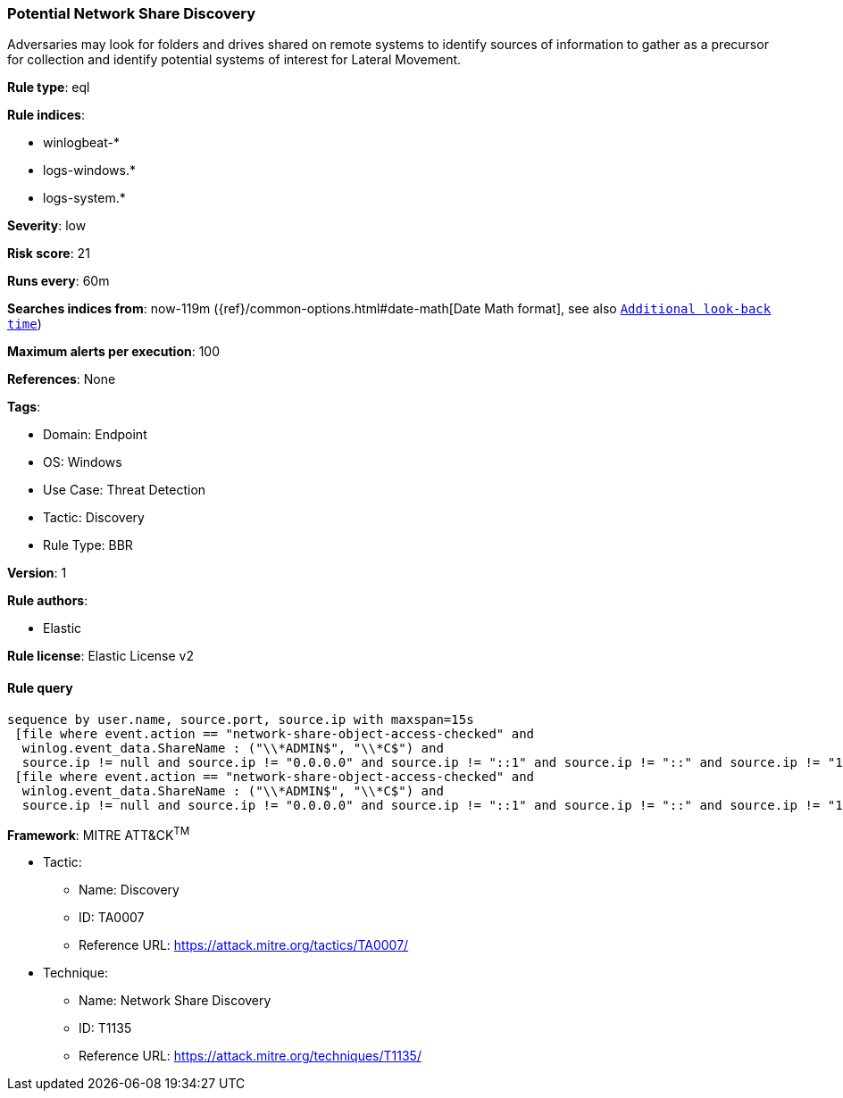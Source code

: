 [[potential-network-share-discovery]]
=== Potential Network Share Discovery

Adversaries may look for folders and drives shared on remote systems to identify sources of information to gather as a precursor for collection and identify potential systems of interest for Lateral Movement.

*Rule type*: eql

*Rule indices*: 

* winlogbeat-*
* logs-windows.*
* logs-system.*

*Severity*: low

*Risk score*: 21

*Runs every*: 60m

*Searches indices from*: now-119m ({ref}/common-options.html#date-math[Date Math format], see also <<rule-schedule, `Additional look-back time`>>)

*Maximum alerts per execution*: 100

*References*: None

*Tags*: 

* Domain: Endpoint
* OS: Windows
* Use Case: Threat Detection
* Tactic: Discovery
* Rule Type: BBR

*Version*: 1

*Rule authors*: 

* Elastic

*Rule license*: Elastic License v2


==== Rule query


[source, js]
----------------------------------
sequence by user.name, source.port, source.ip with maxspan=15s 
 [file where event.action == "network-share-object-access-checked" and 
  winlog.event_data.ShareName : ("\\*ADMIN$", "\\*C$") and 
  source.ip != null and source.ip != "0.0.0.0" and source.ip != "::1" and source.ip != "::" and source.ip != "127.0.0.1"]
 [file where event.action == "network-share-object-access-checked" and 
  winlog.event_data.ShareName : ("\\*ADMIN$", "\\*C$") and 
  source.ip != null and source.ip != "0.0.0.0" and source.ip != "::1" and source.ip != "::" and source.ip != "127.0.0.1"]

----------------------------------

*Framework*: MITRE ATT&CK^TM^

* Tactic:
** Name: Discovery
** ID: TA0007
** Reference URL: https://attack.mitre.org/tactics/TA0007/
* Technique:
** Name: Network Share Discovery
** ID: T1135
** Reference URL: https://attack.mitre.org/techniques/T1135/
